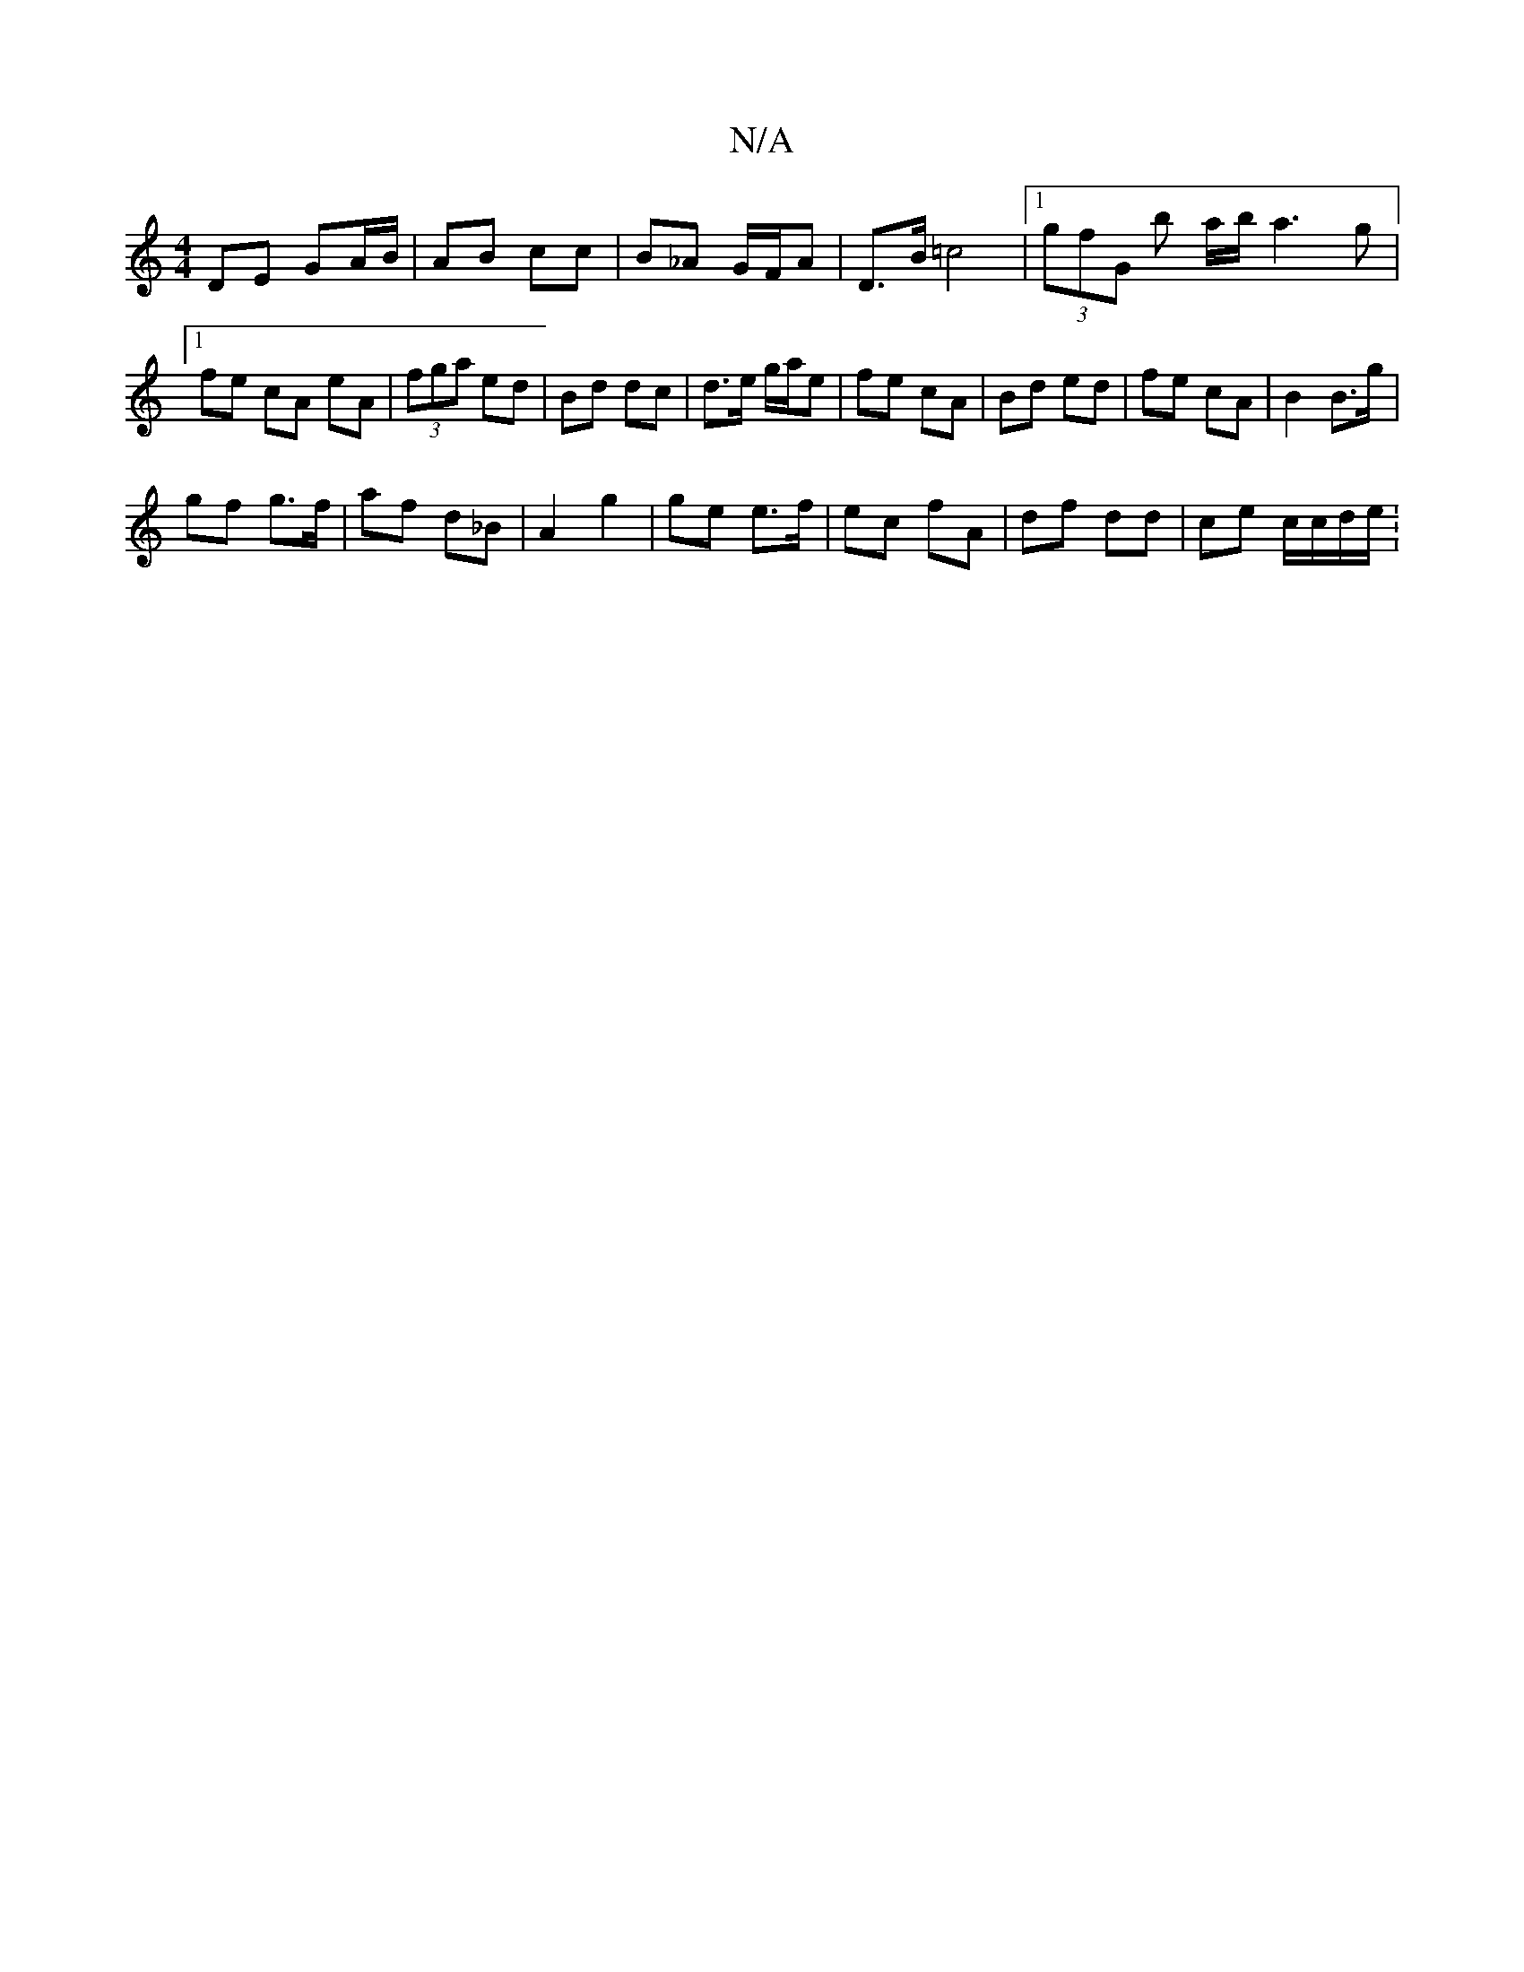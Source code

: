 X:1
T:N/A
M:4/4
R:N/A
K:Cmajor
 DE GA/B/ | AB cc | B_A G/2F/2A | D>B =c4 |1 (3gfG b a/b/ a3 g|1 fe cA eA|(3fga ed | Bd dc | d>e g/a/e | fe cA | Bd ed |fe cA |B2 B>g |
gf g>f | af d_B | A2 g2 | ge e>f | ec fA | df dd | ce c/c/d/e/ :